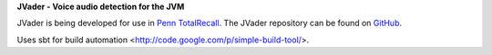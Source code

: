 **JVader - Voice audio detection for the JVM**

JVader is being developed for use in `Penn TotalRecall <http://memory.psych.upenn.edu/TotalRecall>`_.
The JVader repository can be found on `GitHub <http://github.com/memlab/JVader>`_.

Uses sbt for build automation <http://code.google.com/p/simple-build-tool/>.

